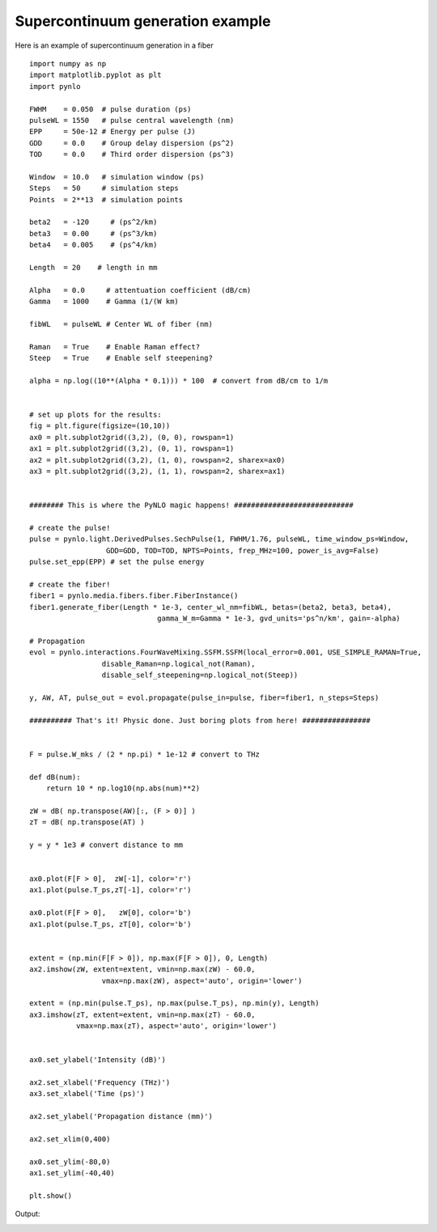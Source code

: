 Supercontinuum generation example
=================================

Here is an example of supercontinuum generation in a fiber ::

	import numpy as np
	import matplotlib.pyplot as plt
	import pynlo

	FWHM    = 0.050  # pulse duration (ps)
	pulseWL = 1550   # pulse central wavelength (nm)
	EPP     = 50e-12 # Energy per pulse (J)
	GDD     = 0.0    # Group delay dispersion (ps^2)
	TOD     = 0.0    # Third order dispersion (ps^3)

	Window  = 10.0   # simulation window (ps)
	Steps   = 50     # simulation steps
	Points  = 2**13  # simulation points

	beta2   = -120     # (ps^2/km)
	beta3   = 0.00     # (ps^3/km)
	beta4   = 0.005    # (ps^4/km)
        
	Length  = 20    # length in mm
    
	Alpha   = 0.0     # attentuation coefficient (dB/cm)
	Gamma   = 1000    # Gamma (1/(W km) 
    
	fibWL   = pulseWL # Center WL of fiber (nm)
    
	Raman   = True    # Enable Raman effect?
	Steep   = True    # Enable self steepening?

	alpha = np.log((10**(Alpha * 0.1))) * 100  # convert from dB/cm to 1/m


	# set up plots for the results:
	fig = plt.figure(figsize=(10,10))
	ax0 = plt.subplot2grid((3,2), (0, 0), rowspan=1)
	ax1 = plt.subplot2grid((3,2), (0, 1), rowspan=1)
	ax2 = plt.subplot2grid((3,2), (1, 0), rowspan=2, sharex=ax0)
	ax3 = plt.subplot2grid((3,2), (1, 1), rowspan=2, sharex=ax1)


	######## This is where the PyNLO magic happens! ############################

	# create the pulse!
	pulse = pynlo.light.DerivedPulses.SechPulse(1, FWHM/1.76, pulseWL, time_window_ps=Window,
	                  GDD=GDD, TOD=TOD, NPTS=Points, frep_MHz=100, power_is_avg=False)
	pulse.set_epp(EPP) # set the pulse energy 

	# create the fiber!
	fiber1 = pynlo.media.fibers.fiber.FiberInstance()
	fiber1.generate_fiber(Length * 1e-3, center_wl_nm=fibWL, betas=(beta2, beta3, beta4),
	                              gamma_W_m=Gamma * 1e-3, gvd_units='ps^n/km', gain=-alpha)
                                
	# Propagation
	evol = pynlo.interactions.FourWaveMixing.SSFM.SSFM(local_error=0.001, USE_SIMPLE_RAMAN=True,
	                 disable_Raman=np.logical_not(Raman), 
	                 disable_self_steepening=np.logical_not(Steep))

	y, AW, AT, pulse_out = evol.propagate(pulse_in=pulse, fiber=fiber1, n_steps=Steps)

	########## That's it! Physic done. Just boring plots from here! ################


	F = pulse.W_mks / (2 * np.pi) * 1e-12 # convert to THz

	def dB(num):
	    return 10 * np.log10(np.abs(num)**2)
    
	zW = dB( np.transpose(AW)[:, (F > 0)] )
	zT = dB( np.transpose(AT) )

	y = y * 1e3 # convert distance to mm


	ax0.plot(F[F > 0],  zW[-1], color='r')
	ax1.plot(pulse.T_ps,zT[-1], color='r')

	ax0.plot(F[F > 0],   zW[0], color='b')
	ax1.plot(pulse.T_ps, zT[0], color='b')


	extent = (np.min(F[F > 0]), np.max(F[F > 0]), 0, Length)
	ax2.imshow(zW, extent=extent, vmin=np.max(zW) - 60.0, 
	                 vmax=np.max(zW), aspect='auto', origin='lower')

	extent = (np.min(pulse.T_ps), np.max(pulse.T_ps), np.min(y), Length)
	ax3.imshow(zT, extent=extent, vmin=np.max(zT) - 60.0,
	           vmax=np.max(zT), aspect='auto', origin='lower')
          

	ax0.set_ylabel('Intensity (dB)')

	ax2.set_xlabel('Frequency (THz)')
	ax3.set_xlabel('Time (ps)')

	ax2.set_ylabel('Propagation distance (mm)')

	ax2.set_xlim(0,400)

	ax0.set_ylim(-80,0)
	ax1.set_ylim(-40,40)

	plt.show()
	

Output:

.. image:: https://cloud.githubusercontent.com/assets/1107796/13656636/c741acfc-e625-11e5-80e0-c291c17e2b2a.png
   :width: 500px
   :alt: example_result

	
